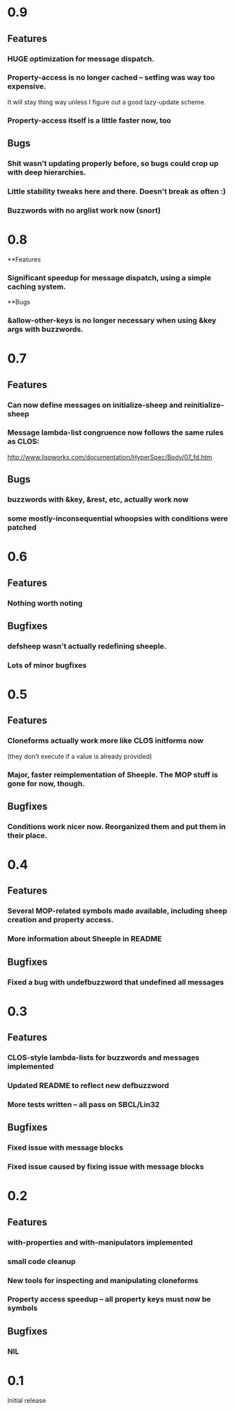 * 0.9
** Features
*** HUGE optimization for message dispatch.
*** Property-access is no longer cached -- setfing was way too expensive.
    It will stay thing way unless I figure out a good lazy-update scheme.
*** Property-access itself is a little faster now, too
** Bugs
*** Shit wasn't updating properly before, so bugs could crop up with deep hierarchies.
*** Little stability tweaks here and there. Doesn't break as often :)

*** Buzzwords with no arglist work now (snort)
* 0.8
**Features
*** Significant speedup for message dispatch, using a simple caching system.
**Bugs
*** &allow-other-keys is no longer necessary when using &key args with buzzwords.

* 0.7
** Features
*** Can now define messages on initialize-sheep and reinitialize-sheep
*** Message lambda-list congruence now follows the same rules as CLOS:
    http://www.lispworks.com/documentation/HyperSpec/Body/07_fd.htm
** Bugs
*** buzzwords with &key, &rest, etc, actually work now
*** some mostly-inconsequential whoopsies with conditions were patched

* 0.6
** Features
*** Nothing worth noting
** Bugfixes
*** defsheep wasn't actually redefining sheeple.
*** Lots of minor bugfixes

* 0.5
** Features
*** Cloneforms actually work more like CLOS initforms now
    (they don't execute if a value is already provided)
*** Major, faster reimplementation of Sheeple. The MOP stuff is gone for now, though.
** Bugfixes
*** Conditions work nicer now. Reorganized them and put them in their place.

* 0.4
** Features
*** Several MOP-related symbols made available, including sheep creation and property access.
*** More information about Sheeple in README
** Bugfixes
*** Fixed a bug with undefbuzzword that undefined all messages

* 0.3
** Features
*** CLOS-style lambda-lists for buzzwords and messages implemented
*** Updated README to reflect new defbuzzword
*** More tests written -- all pass on SBCL/Lin32
** Bugfixes
*** Fixed issue with message blocks
*** Fixed issue caused by fixing issue with message blocks

* 0.2
** Features
*** with-properties and with-manipulators implemented
*** small code cleanup
*** New tools for inspecting and manipulating cloneforms
*** Property access speedup -- all property keys must now be symbols
** Bugfixes
*** NIL

* 0.1
  Initial release

